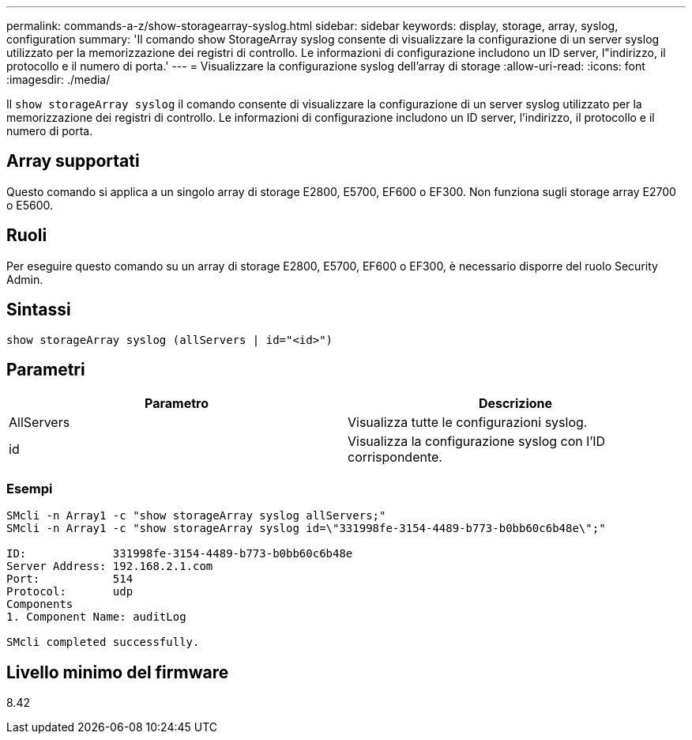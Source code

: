 ---
permalink: commands-a-z/show-storagearray-syslog.html 
sidebar: sidebar 
keywords: display, storage, array, syslog, configuration 
summary: 'Il comando show StorageArray syslog consente di visualizzare la configurazione di un server syslog utilizzato per la memorizzazione dei registri di controllo. Le informazioni di configurazione includono un ID server, l"indirizzo, il protocollo e il numero di porta.' 
---
= Visualizzare la configurazione syslog dell'array di storage
:allow-uri-read: 
:icons: font
:imagesdir: ./media/


[role="lead"]
Il `show storageArray syslog` il comando consente di visualizzare la configurazione di un server syslog utilizzato per la memorizzazione dei registri di controllo. Le informazioni di configurazione includono un ID server, l'indirizzo, il protocollo e il numero di porta.



== Array supportati

Questo comando si applica a un singolo array di storage E2800, E5700, EF600 o EF300. Non funziona sugli storage array E2700 o E5600.



== Ruoli

Per eseguire questo comando su un array di storage E2800, E5700, EF600 o EF300, è necessario disporre del ruolo Security Admin.



== Sintassi

[listing]
----

show storageArray syslog (allServers | id="<id>")
----


== Parametri

[cols="2*"]
|===
| Parametro | Descrizione 


 a| 
AllServers
 a| 
Visualizza tutte le configurazioni syslog.



 a| 
id
 a| 
Visualizza la configurazione syslog con l'ID corrispondente.

|===


=== Esempi

[listing]
----
SMcli -n Array1 -c "show storageArray syslog allServers;"
SMcli -n Array1 -c "show storageArray syslog id=\"331998fe-3154-4489-b773-b0bb60c6b48e\";"

ID:             331998fe-3154-4489-b773-b0bb60c6b48e
Server Address: 192.168.2.1.com
Port:           514
Protocol:       udp
Components
1. Component Name: auditLog

SMcli completed successfully.
----


== Livello minimo del firmware

8.42
